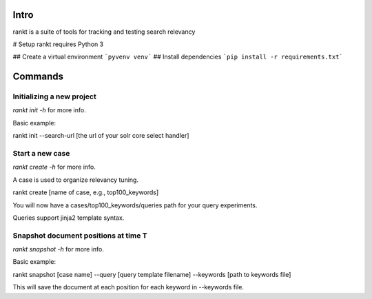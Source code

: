 Intro
=====

rankt is a suite of tools for tracking and testing search relevancy

# Setup
rankt requires Python 3

## Create a virtual environment
```pyvenv venv```
## Install dependencies
```pip install -r requirements.txt```

Commands
========

Initializing a new project
--------------------------

`rankt init -h` for more info.

Basic example:

rankt init --search-url [the url of your solr core select handler]

Start a new case
----------------

`rankt create -h` for more info.

A case is used to organize relevancy tuning.

rankt create [name of case, e.g., top100_keywords]

You will now have a cases/top100_keywords/queries path for your query
experiments.

Queries support jinja2 template syntax.

Snapshot document positions at time T
-------------------------------------

`rankt snapshot -h` for more info.

Basic example:

rankt snapshot [case name] --query [query template filename] --keywords [path
to keywords file]

This will save the document at each position for each keyword in --keywords
file.


